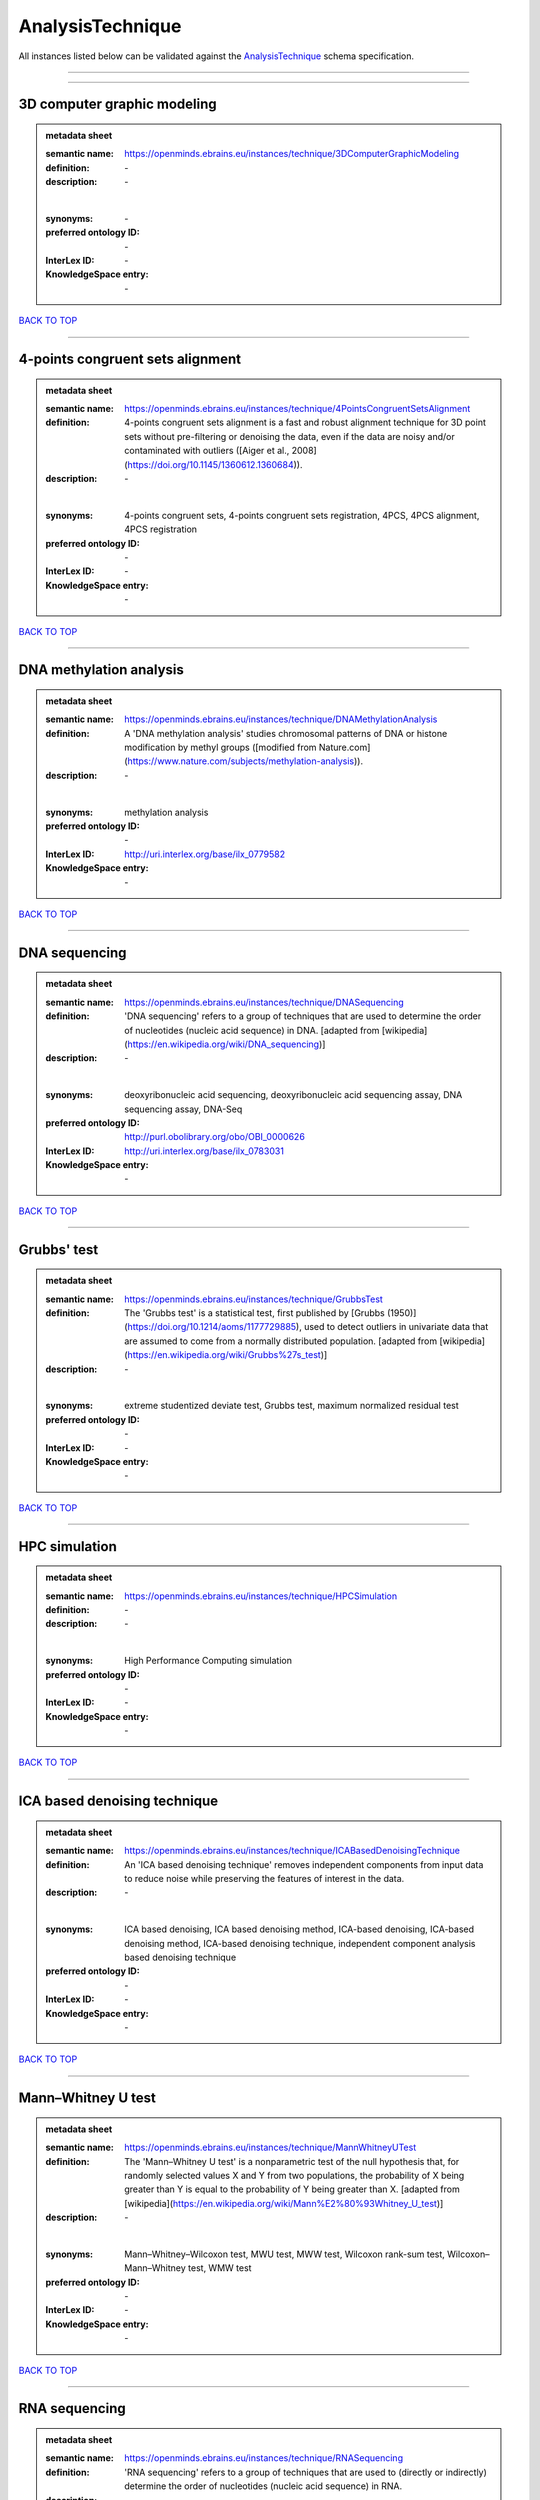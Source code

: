 #################
AnalysisTechnique
#################

All instances listed below can be validated against the `AnalysisTechnique <https://openminds-documentation.readthedocs.io/en/latest/specifications/controlledTerms/analysisTechnique.html>`_ schema specification.

------------

------------

3D computer graphic modeling
----------------------------

.. admonition:: metadata sheet

   :semantic name: https://openminds.ebrains.eu/instances/technique/3DComputerGraphicModeling
   :definition: \-
   :description: \-
   |
   :synonyms: \-
   :preferred ontology ID: \-
   :InterLex ID: \-
   :KnowledgeSpace entry: \-

`BACK TO TOP <analysisTechnique_>`_

------------

4-points congruent sets alignment
---------------------------------

.. admonition:: metadata sheet

   :semantic name: https://openminds.ebrains.eu/instances/technique/4PointsCongruentSetsAlignment
   :definition: 4-points congruent sets alignment is a fast and robust alignment technique for 3D point sets without pre-filtering or denoising the data, even if the data are noisy and/or contaminated with outliers ([Aiger et al., 2008](https://doi.org/10.1145/1360612.1360684)).
   :description: \-
   |
   :synonyms: 4-points congruent sets, 4-points congruent sets registration, 4PCS, 4PCS alignment, 4PCS registration
   :preferred ontology ID: \-
   :InterLex ID: \-
   :KnowledgeSpace entry: \-

`BACK TO TOP <analysisTechnique_>`_

------------

DNA methylation analysis
------------------------

.. admonition:: metadata sheet

   :semantic name: https://openminds.ebrains.eu/instances/technique/DNAMethylationAnalysis
   :definition: A 'DNA methylation analysis' studies chromosomal patterns of DNA or histone modification by methyl groups ([modified from Nature.com](https://www.nature.com/subjects/methylation-analysis)).
   :description: \-
   |
   :synonyms: methylation analysis
   :preferred ontology ID: \-
   :InterLex ID: http://uri.interlex.org/base/ilx_0779582
   :KnowledgeSpace entry: \-

`BACK TO TOP <analysisTechnique_>`_

------------

DNA sequencing
--------------

.. admonition:: metadata sheet

   :semantic name: https://openminds.ebrains.eu/instances/technique/DNASequencing
   :definition: 'DNA sequencing' refers to a group of techniques that are used to determine the order of nucleotides (nucleic acid sequence) in DNA. [adapted from [wikipedia](https://en.wikipedia.org/wiki/DNA_sequencing)]
   :description: \-
   |
   :synonyms: deoxyribonucleic acid sequencing, deoxyribonucleic acid sequencing assay, DNA sequencing assay, DNA-Seq
   :preferred ontology ID: http://purl.obolibrary.org/obo/OBI_0000626
   :InterLex ID: http://uri.interlex.org/base/ilx_0783031
   :KnowledgeSpace entry: \-

`BACK TO TOP <analysisTechnique_>`_

------------

Grubbs' test
------------

.. admonition:: metadata sheet

   :semantic name: https://openminds.ebrains.eu/instances/technique/GrubbsTest
   :definition: The 'Grubbs test' is a statistical test, first published by [Grubbs (1950)](https://doi.org/10.1214/aoms/1177729885), used to detect outliers in univariate data that are assumed to come from a normally distributed population. [adapted from [wikipedia](https://en.wikipedia.org/wiki/Grubbs%27s_test)]
   :description: \-
   |
   :synonyms: extreme studentized deviate test, Grubbs test, maximum normalized residual test
   :preferred ontology ID: \-
   :InterLex ID: \-
   :KnowledgeSpace entry: \-

`BACK TO TOP <analysisTechnique_>`_

------------

HPC simulation
--------------

.. admonition:: metadata sheet

   :semantic name: https://openminds.ebrains.eu/instances/technique/HPCSimulation
   :definition: \-
   :description: \-
   |
   :synonyms: High Performance Computing simulation
   :preferred ontology ID: \-
   :InterLex ID: \-
   :KnowledgeSpace entry: \-

`BACK TO TOP <analysisTechnique_>`_

------------

ICA based denoising technique
-----------------------------

.. admonition:: metadata sheet

   :semantic name: https://openminds.ebrains.eu/instances/technique/ICABasedDenoisingTechnique
   :definition: An 'ICA based denoising technique' removes independent components from input data to reduce noise while preserving the features of interest in the data.
   :description: \-
   |
   :synonyms: ICA based denoising, ICA based denoising method, ICA-based denoising, ICA-based denoising method, ICA-based denoising technique, independent component analysis based denoising technique
   :preferred ontology ID: \-
   :InterLex ID: \-
   :KnowledgeSpace entry: \-

`BACK TO TOP <analysisTechnique_>`_

------------

Mann–Whitney U test
-------------------

.. admonition:: metadata sheet

   :semantic name: https://openminds.ebrains.eu/instances/technique/MannWhitneyUTest
   :definition: The 'Mann–Whitney U test' is a nonparametric test of the null hypothesis that, for randomly selected values X and Y from two populations, the probability of X being greater than Y is equal to the probability of Y being greater than X. [adapted from [wikipedia](https://en.wikipedia.org/wiki/Mann%E2%80%93Whitney_U_test)]
   :description: \-
   |
   :synonyms: Mann–Whitney–Wilcoxon test, MWU test, MWW test, Wilcoxon rank-sum test, Wilcoxon–Mann–Whitney test, WMW test
   :preferred ontology ID: \-
   :InterLex ID: \-
   :KnowledgeSpace entry: \-

`BACK TO TOP <analysisTechnique_>`_

------------

RNA sequencing
--------------

.. admonition:: metadata sheet

   :semantic name: https://openminds.ebrains.eu/instances/technique/RNASequencing
   :definition: 'RNA sequencing' refers to a group of techniques that are used to (directly or indirectly) determine the order of nucleotides (nucleic acid sequence) in RNA.
   :description: \-
   |
   :synonyms: ribonucleic acid sequencing, ribonucleic acid sequencing assay, RNA sequencing assay, RNA-Seq
   :preferred ontology ID: http://purl.obolibrary.org/obo/OBI_0001177
   :InterLex ID: http://uri.interlex.org/ilx_0782092
   :KnowledgeSpace entry: \-

`BACK TO TOP <analysisTechnique_>`_

------------

Shapiro-Wilk test
-----------------

.. admonition:: metadata sheet

   :semantic name: https://openminds.ebrains.eu/instances/technique/ShapiroWilkTest
   :definition: The 'Shapiro–Wilk test' is a statistical test of normality of a complete sample, first described by [Shapiro and Wilk (1965)](https://doi.org/10.1093/biomet/52.3-4.591). [adapted from [wikipedia](https://en.wikipedia.org/wiki/Shapiro%E2%80%93Wilk_test)]
   :description: \-
   |
   :synonyms: Shapiro-Wilk normality test
   :preferred ontology ID: \-
   :InterLex ID: \-
   :KnowledgeSpace entry: \-

`BACK TO TOP <analysisTechnique_>`_

------------

Spearman's rank-order correlation
---------------------------------

.. admonition:: metadata sheet

   :semantic name: https://openminds.ebrains.eu/instances/technique/SpearmansRankOrderCorrelation
   :definition: The 'Spearman's rank-order correlation' is the nonparametric version of the Pearson product-moment correlation measuring the strength and direction of association between a set of two ranked variables. [adapted from [Laerd.com](https://statistics.laerd.com/statistical-guides/spearmans-rank-order-correlation-statistical-guide.php)]
   :description: \-
   |
   :synonyms: Spearman’s correlation, Spearman’s correlation test, Spearman’s rank correlation
   :preferred ontology ID: \-
   :InterLex ID: \-
   :KnowledgeSpace entry: \-

`BACK TO TOP <analysisTechnique_>`_

------------

Ward clustering
---------------

.. admonition:: metadata sheet

   :semantic name: https://openminds.ebrains.eu/instances/technique/WardClustering
   :definition: 'Ward clustering' is a general agglomerative hierarchical clustering procedure, where the criterion for choosing the pair of clusters to merge at each step is based on the optimal value of an objective function (typically aiming to minimize the total within-cluster variance). [adapted from [Wikipedia](https://en.wikipedia.org/wiki/Ward%27s_method)]
   :description: \-
   |
   :synonyms: \-
   :preferred ontology ID: \-
   :InterLex ID: \-
   :KnowledgeSpace entry: \-

`BACK TO TOP <analysisTechnique_>`_

------------

activation likelihood estimation
--------------------------------

.. admonition:: metadata sheet

   :semantic name: https://openminds.ebrains.eu/instances/technique/activationLikelihoodEstimation
   :definition: An 'activation likelihood estimation' is a coordinate-based meta-analysis of neuroimaging data that determines the above-chance convergence of activation probabilities between experiments (i.e., not between foci). [adapted from [Eickhoff et al., 2011](https://dx.doi.org/10.1016%2Fj.neuroimage.2011.09.017)]
   :description: \-
   |
   :synonyms: activation likelihood estimation analysis, activation likelihood estimation meta-analysis, ALE, ALE analysis, ALE meta-analysis
   :preferred ontology ID: \-
   :InterLex ID: \-
   :KnowledgeSpace entry: \-

`BACK TO TOP <analysisTechnique_>`_

------------

affine image registration
-------------------------

.. admonition:: metadata sheet

   :semantic name: https://openminds.ebrains.eu/instances/technique/affineImageRegistration
   :definition: A 'affine image registration' is a process of bringing a set of images into the same coordinate system using affine transformation.
   :description: \-
   |
   :synonyms: \-
   :preferred ontology ID: \-
   :InterLex ID: \-
   :KnowledgeSpace entry: \-

`BACK TO TOP <analysisTechnique_>`_

------------

affine transformation
---------------------

.. admonition:: metadata sheet

   :semantic name: https://openminds.ebrains.eu/instances/technique/affineTransformation
   :definition: An 'affine transformation' is a specific linear transformation using combinations of rotations, translations, reflections, scaling and shearing to map coordinates between two coordinate spaces.
   :description: \-
   |
   :synonyms: \-
   :preferred ontology ID: \-
   :InterLex ID: \-
   :KnowledgeSpace entry: \-

`BACK TO TOP <analysisTechnique_>`_

------------

anatomical delineation technique
--------------------------------

.. admonition:: metadata sheet

   :semantic name: https://openminds.ebrains.eu/instances/technique/anatomicalDelineationTechnique
   :definition: \-
   :description: \-
   |
   :synonyms: \-
   :preferred ontology ID: \-
   :InterLex ID: \-
   :KnowledgeSpace entry: \-

`BACK TO TOP <analysisTechnique_>`_

------------

average linkage clustering
--------------------------

.. admonition:: metadata sheet

   :semantic name: https://openminds.ebrains.eu/instances/technique/averageLinkageClustering
   :definition: \-
   :description: \-
   |
   :synonyms: \-
   :preferred ontology ID: \-
   :InterLex ID: \-
   :KnowledgeSpace entry: \-

`BACK TO TOP <analysisTechnique_>`_

------------

bias field correction
---------------------

.. admonition:: metadata sheet

   :semantic name: https://openminds.ebrains.eu/instances/technique/biasFieldCorrection
   :definition: A 'bias field correction' is a mathematical technique to remove a corrupting, low frequency signal from magnetic resonance images. This bias field signal is typically caused by inhomogeneities in the magnetic ﬁelds of the magnetic resonance imaging machine.
   :description: \-
   |
   :synonyms: BFC
   :preferred ontology ID: \-
   :InterLex ID: \-
   :KnowledgeSpace entry: \-

`BACK TO TOP <analysisTechnique_>`_

------------

bootstrapping
-------------

.. admonition:: metadata sheet

   :semantic name: https://openminds.ebrains.eu/instances/technique/bootstrapping
   :definition: \-
   :description: \-
   |
   :synonyms: \-
   :preferred ontology ID: \-
   :InterLex ID: \-
   :KnowledgeSpace entry: \-

`BACK TO TOP <analysisTechnique_>`_

------------

boundary-based registration
---------------------------

.. admonition:: metadata sheet

   :semantic name: https://openminds.ebrains.eu/instances/technique/boundaryBasedRegistration
   :definition: The term 'boundary-based registration' refers to feature based image registration methods which utilize a boundary which can be identified in the source and target image.
   :description: \-
   |
   :synonyms: BBR
   :preferred ontology ID: \-
   :InterLex ID: \-
   :KnowledgeSpace entry: \-

`BACK TO TOP <analysisTechnique_>`_

------------

cluster analysis
----------------

.. admonition:: metadata sheet

   :semantic name: https://openminds.ebrains.eu/instances/technique/clusterAnalysis
   :definition: \-
   :description: \-
   |
   :synonyms: \-
   :preferred ontology ID: \-
   :InterLex ID: \-
   :KnowledgeSpace entry: \-

`BACK TO TOP <analysisTechnique_>`_

------------

combined volume–surface registration
------------------------------------

.. admonition:: metadata sheet

   :semantic name: https://openminds.ebrains.eu/instances/technique/combinedVolumeSurfaceRegistration
   :definition: The term 'combined volume-surface registration' refers to an image registration framework which utilizes information from the brain surface and the brain volume to perform the registration (cf. [Postelnicu et al. (2009)](https://doi.org/10.1109/TMI.2008.2004426)).
   :description: \-
   |
   :synonyms: CVS registration
   :preferred ontology ID: \-
   :InterLex ID: \-
   :KnowledgeSpace entry: \-

`BACK TO TOP <analysisTechnique_>`_

------------

communication profiling
-----------------------

.. admonition:: metadata sheet

   :semantic name: https://openminds.ebrains.eu/instances/technique/communicationProfiling
   :definition: \-
   :description: \-
   |
   :synonyms: \-
   :preferred ontology ID: \-
   :InterLex ID: \-
   :KnowledgeSpace entry: \-

`BACK TO TOP <analysisTechnique_>`_

------------

conjunction analysis
--------------------

.. admonition:: metadata sheet

   :semantic name: https://openminds.ebrains.eu/instances/technique/conjunctionAnalysis
   :definition: \-
   :description: \-
   |
   :synonyms: \-
   :preferred ontology ID: \-
   :InterLex ID: \-
   :KnowledgeSpace entry: \-

`BACK TO TOP <analysisTechnique_>`_

------------

connected-component analysis
----------------------------

.. admonition:: metadata sheet

   :semantic name: https://openminds.ebrains.eu/instances/technique/connected-componentAnalysis
   :definition: 'connected-component analysis' is an algorithmic application of graph theory, where subsets of connected components are uniquely labeled based on a given heuristic. [adapted from: [wikipedia](https://en.wikipedia.org/wiki/Connected-component_labeling)]
   :description: \-
   |
   :synonyms: CCA, CCL, connected-component labeling
   :preferred ontology ID: \-
   :InterLex ID: \-
   :KnowledgeSpace entry: \-

`BACK TO TOP <analysisTechnique_>`_

------------

connectivity based parcellation technique
-----------------------------------------

.. admonition:: metadata sheet

   :semantic name: https://openminds.ebrains.eu/instances/technique/connectivityBasedParcellationTechnique
   :definition: \-
   :description: \-
   |
   :synonyms: \-
   :preferred ontology ID: \-
   :InterLex ID: \-
   :KnowledgeSpace entry: \-

`BACK TO TOP <analysisTechnique_>`_

------------

convolution
-----------

.. admonition:: metadata sheet

   :semantic name: https://openminds.ebrains.eu/instances/technique/convolution
   :definition: In functional analysis, 'convolution' is a mathematical operation on two functions (f and g) producing a third function (f * g) that expresses how the shape of one is modified by the other. [adapted from [wikipedia](https://en.wikipedia.org/wiki/Convolution)]
   :description: \-
   |
   :synonyms: convolution technique
   :preferred ontology ID: \-
   :InterLex ID: \-
   :KnowledgeSpace entry: \-

`BACK TO TOP <analysisTechnique_>`_

------------

correlation analysis
--------------------

.. admonition:: metadata sheet

   :semantic name: https://openminds.ebrains.eu/instances/technique/correlationAnalysis
   :definition: \-
   :description: \-
   |
   :synonyms: \-
   :preferred ontology ID: \-
   :InterLex ID: \-
   :KnowledgeSpace entry: \-

`BACK TO TOP <analysisTechnique_>`_

------------

covariance analysis
-------------------

.. admonition:: metadata sheet

   :semantic name: https://openminds.ebrains.eu/instances/technique/covarianceAnalysis
   :definition: \-
   :description: \-
   |
   :synonyms: \-
   :preferred ontology ID: \-
   :InterLex ID: \-
   :KnowledgeSpace entry: \-

`BACK TO TOP <analysisTechnique_>`_

------------

current source density analysis
-------------------------------

.. admonition:: metadata sheet

   :semantic name: https://openminds.ebrains.eu/instances/technique/currentSourceDensityAnalysis
   :definition: \-
   :description: \-
   |
   :synonyms: \-
   :preferred ontology ID: \-
   :InterLex ID: \-
   :KnowledgeSpace entry: \-

`BACK TO TOP <analysisTechnique_>`_

------------

cytoarchitectonic mapping
-------------------------

.. admonition:: metadata sheet

   :semantic name: https://openminds.ebrains.eu/instances/technique/cytoarchitectonicMapping
   :definition: 'Cytoarchitectonic mapping' is a delineation technique that defines regional borders based on histological analysis of the cellular composition of the studied tissue.
   :description: \-
   |
   :synonyms: \-
   :preferred ontology ID: \-
   :InterLex ID: \-
   :KnowledgeSpace entry: \-

`BACK TO TOP <analysisTechnique_>`_

------------

deep learning
-------------

.. admonition:: metadata sheet

   :semantic name: https://openminds.ebrains.eu/instances/technique/deepLearning
   :definition: \-
   :description: \-
   |
   :synonyms: \-
   :preferred ontology ID: \-
   :InterLex ID: \-
   :KnowledgeSpace entry: \-

`BACK TO TOP <analysisTechnique_>`_

------------

density measurement
-------------------

.. admonition:: metadata sheet

   :semantic name: https://openminds.ebrains.eu/instances/technique/densityMeasurement
   :definition: \-
   :description: \-
   |
   :synonyms: \-
   :preferred ontology ID: \-
   :InterLex ID: \-
   :KnowledgeSpace entry: \-

`BACK TO TOP <analysisTechnique_>`_

------------

dictionary learning
-------------------

.. admonition:: metadata sheet

   :semantic name: https://openminds.ebrains.eu/instances/technique/dictionaryLearning
   :definition: 'Dictionary learning' is a branch of signal processing and machine learning that aims at finding a frame (called dictionary) in which some training data admits a sparse representation.
   :description: \-
   |
   :synonyms: sparse dictionary learning
   :preferred ontology ID: \-
   :InterLex ID: \-
   :KnowledgeSpace entry: \-

`BACK TO TOP <analysisTechnique_>`_

------------

diffeomorphic registration
--------------------------

.. admonition:: metadata sheet

   :semantic name: https://openminds.ebrains.eu/instances/technique/diffeomorphicRegistration
   :definition: 'Diffeomorphic registration' refers to a suite of algorithms that register or build correspondences between dense coordinate systems in medical imaging by ensuring the solutions are diffeomorphic.
   :description: \-
   |
   :synonyms: diffeomorphic mapping, large deformation diffeomorphic metric mapping
   :preferred ontology ID: \-
   :InterLex ID: \-
   :KnowledgeSpace entry: \-

`BACK TO TOP <analysisTechnique_>`_

------------

enzyme-linked immunosorbent assay
---------------------------------

.. admonition:: metadata sheet

   :semantic name: https://openminds.ebrains.eu/instances/technique/enzymeLinkedImmunosorbentAssay
   :definition: The 'enzyme-linked immunosorbent assay' is a commonly used analytical biochemistry assay for the quantitative determination of antibodies, first described by [Engvall and Perlmann (1972)](https://www.jimmunol.org/content/109/1/129.abstract). [adapted from [wikipedia](https://en.wikipedia.org/wiki/ELISA)]
   :description: This immunoassay utilizes an antibody labeled with an enzyme marker such as horseradish peroxidase. While either the enzyme or the antibody is bound to an immunosorbent substrate, they both retain their biologic activity; the change in enzyme activity as a result of the enzyme-antibody-antigen reaction is proportional to the concentration of the antigen and can be measured spectrophotometrically or with the naked eye. Many variations of the method have been developed.
   |
   :synonyms: ELISA
   :preferred ontology ID: http://id.nlm.nih.gov/mesh/2018/M0007526
   :InterLex ID: http://uri.interlex.org/base/ilx_0484188
   :KnowledgeSpace entry: \-

`BACK TO TOP <analysisTechnique_>`_

------------

eye movement tracking
---------------------

.. admonition:: metadata sheet

   :semantic name: https://openminds.ebrains.eu/instances/technique/eyeMovementTracking
   :definition: 'Eye movement tracking' refers to a group of techniques used to measure the eye movement and/or position of a living specimen over a given period of time.
   :description: \-
   |
   :synonyms: eye motion tracking, eye tracking
   :preferred ontology ID: http://id.nlm.nih.gov/mesh/2018/M0493574
   :InterLex ID: http://uri.interlex.org/ilx_0417680
   :KnowledgeSpace entry: \-

`BACK TO TOP <analysisTechnique_>`_

------------

gene expression measurement
---------------------------

.. admonition:: metadata sheet

   :semantic name: https://openminds.ebrains.eu/instances/technique/geneExpressionMeasurement
   :definition: \-
   :description: \-
   |
   :synonyms: \-
   :preferred ontology ID: \-
   :InterLex ID: \-
   :KnowledgeSpace entry: \-

`BACK TO TOP <analysisTechnique_>`_

------------

general linear modeling
-----------------------

.. admonition:: metadata sheet

   :semantic name: https://openminds.ebrains.eu/instances/technique/generalLinearModeling
   :definition: \-
   :description: \-
   |
   :synonyms: \-
   :preferred ontology ID: \-
   :InterLex ID: \-
   :KnowledgeSpace entry: \-

`BACK TO TOP <analysisTechnique_>`_

------------

genetic correlation analysis
----------------------------

.. admonition:: metadata sheet

   :semantic name: https://openminds.ebrains.eu/instances/technique/geneticCorrelationAnalysis
   :definition: \-
   :description: \-
   |
   :synonyms: \-
   :preferred ontology ID: \-
   :InterLex ID: \-
   :KnowledgeSpace entry: \-

`BACK TO TOP <analysisTechnique_>`_

------------

genetic risk score
------------------

.. admonition:: metadata sheet

   :semantic name: https://openminds.ebrains.eu/instances/technique/geneticRiskScore
   :definition: A genetic risk score is an estimate of the cumulative contribution of genetic factors to a specific outcome of interest in an individual (Igo et al, 2019).
   :description: [described in: Igo, R. P., Jr, Kinzy, T. G., & Cooke Bailey, J. N. (2019). Genetic Risk Scores. Current protocols in human genetics, 104(1), e95. https://doi.org/10.1002/cphg.95]
   |
   :synonyms: GRS
   :preferred ontology ID: \-
   :InterLex ID: \-
   :KnowledgeSpace entry: \-

`BACK TO TOP <analysisTechnique_>`_

------------

genome-wide association study
-----------------------------

.. admonition:: metadata sheet

   :semantic name: https://openminds.ebrains.eu/instances/technique/genomeWideAssociationStudy
   :definition: A 'genome-wide association study' is an analysis technique comparing the allele frequencies of all available (or a whole genome representative set of) polymorphic markers in unrelated individuals with a specific symptom or disease condition, and those of healthy controls to identify markers associated with a specific disease or condition.
   :description: \-
   |
   :synonyms: genetic association study, genome association studies, GWAS, GWAS analysis, GWA study, whole genome association study, WGA study, WGAS
   :preferred ontology ID: http://edamontology.org/topic_3517
   :InterLex ID: http://uri.interlex.org/base/ilx_0104603
   :KnowledgeSpace entry: https://knowledge-space.org/wiki/NLXINV:1005075#genome-association-studies

`BACK TO TOP <analysisTechnique_>`_

------------

global signal regression
------------------------

.. admonition:: metadata sheet

   :semantic name: https://openminds.ebrains.eu/instances/technique/globalSignalRegression
   :definition: A 'global signal regression' is a denoising technique where the global signal is removed from the time series of each voxel through linear regression. [adapted from: [Murphy & Fox, 2017](https://dx.doi.org/10.1016%2Fj.neuroimage.2016.11.052)]
   :description: \-
   |
   :synonyms: GSR
   :preferred ontology ID: \-
   :InterLex ID: \-
   :KnowledgeSpace entry: \-

`BACK TO TOP <analysisTechnique_>`_

------------

hierarchical agglomerative clustering
-------------------------------------

.. admonition:: metadata sheet

   :semantic name: https://openminds.ebrains.eu/instances/technique/hierarchicalAgglomerativeClustering
   :definition: \-
   :description: \-
   |
   :synonyms: \-
   :preferred ontology ID: \-
   :InterLex ID: \-
   :KnowledgeSpace entry: \-

`BACK TO TOP <analysisTechnique_>`_

------------

hierarchical clustering
-----------------------

.. admonition:: metadata sheet

   :semantic name: https://openminds.ebrains.eu/instances/technique/hierarchicalClustering
   :definition: \-
   :description: \-
   |
   :synonyms: \-
   :preferred ontology ID: \-
   :InterLex ID: \-
   :KnowledgeSpace entry: \-

`BACK TO TOP <analysisTechnique_>`_

------------

hierarchical divisive clustering
--------------------------------

.. admonition:: metadata sheet

   :semantic name: https://openminds.ebrains.eu/instances/technique/hierarchicalDivisiveClustering
   :definition: \-
   :description: \-
   |
   :synonyms: \-
   :preferred ontology ID: \-
   :InterLex ID: \-
   :KnowledgeSpace entry: \-

`BACK TO TOP <analysisTechnique_>`_

------------

image distortion correction
---------------------------

.. admonition:: metadata sheet

   :semantic name: https://openminds.ebrains.eu/instances/technique/imageDistortionCorrection
   :definition: 'Image distortion correction' is the general term for any image processing technique correcting optical or perspective aberrations of an image.
   :description: \-
   |
   :synonyms: \-
   :preferred ontology ID: \-
   :InterLex ID: \-
   :KnowledgeSpace entry: \-

`BACK TO TOP <analysisTechnique_>`_

------------

image registration
------------------

.. admonition:: metadata sheet

   :semantic name: https://openminds.ebrains.eu/instances/technique/imageRegistration
   :definition: An 'image registration' is a process of bringing a set of images into the same coordinate system.
   :description: \-
   |
   :synonyms: spatial registration
   :preferred ontology ID: \-
   :InterLex ID: \-
   :KnowledgeSpace entry: \-

`BACK TO TOP <analysisTechnique_>`_

------------

independent component analysis
------------------------------

.. admonition:: metadata sheet

   :semantic name: https://openminds.ebrains.eu/instances/technique/independentComponentAnalysis
   :definition: \-
   :description: \-
   |
   :synonyms: \-
   :preferred ontology ID: \-
   :InterLex ID: \-
   :KnowledgeSpace entry: \-

`BACK TO TOP <analysisTechnique_>`_

------------

inter-subject analysis
----------------------

.. admonition:: metadata sheet

   :semantic name: https://openminds.ebrains.eu/instances/technique/interSubjectAnalysis
   :definition: \-
   :description: \-
   |
   :synonyms: \-
   :preferred ontology ID: \-
   :InterLex ID: \-
   :KnowledgeSpace entry: \-

`BACK TO TOP <analysisTechnique_>`_

------------

interpolation
-------------

.. admonition:: metadata sheet

   :semantic name: https://openminds.ebrains.eu/instances/technique/interpolation
   :definition: An 'interpolation' is an analysis technique that delivers estimates for new data points based on a range of a discrete set of known data points.
   :description: \-
   |
   :synonyms: \-
   :preferred ontology ID: \-
   :InterLex ID: \-
   :KnowledgeSpace entry: \-

`BACK TO TOP <analysisTechnique_>`_

------------

intra-subject analysis
----------------------

.. admonition:: metadata sheet

   :semantic name: https://openminds.ebrains.eu/instances/technique/intraSubjectAnalysis
   :definition: \-
   :description: \-
   |
   :synonyms: \-
   :preferred ontology ID: \-
   :InterLex ID: \-
   :KnowledgeSpace entry: \-

`BACK TO TOP <analysisTechnique_>`_

------------

k-means clustering
------------------

.. admonition:: metadata sheet

   :semantic name: https://openminds.ebrains.eu/instances/technique/k-meansClustering
   :definition: 'k-means clustering' is a centroid-based cluster analysis technique that aims to partition n observations into a pre-defined number of k clusters by assigning each observation to the cluster with the nearest mean (centroid).
   :description: \-
   |
   :synonyms: k-means, k-means cluster analysis
   :preferred ontology ID: \-
   :InterLex ID: \-
   :KnowledgeSpace entry: \-

`BACK TO TOP <analysisTechnique_>`_

------------

linear image registration
-------------------------

.. admonition:: metadata sheet

   :semantic name: https://openminds.ebrains.eu/instances/technique/linearImageRegistration
   :definition: A 'linear image registration' is a process of bringing a set of images into the same coordinate system using linear transformation.
   :description: \-
   |
   :synonyms: \-
   :preferred ontology ID: \-
   :InterLex ID: \-
   :KnowledgeSpace entry: \-

`BACK TO TOP <analysisTechnique_>`_

------------

linear regression
-----------------

.. admonition:: metadata sheet

   :semantic name: https://openminds.ebrains.eu/instances/technique/linearRegression
   :definition: A 'linear regression' is an analysis approach for modelling the linear relationship between a scalar response and one or more explanatory variables.
   :description: \-
   |
   :synonyms: \-
   :preferred ontology ID: \-
   :InterLex ID: \-
   :KnowledgeSpace entry: \-

`BACK TO TOP <analysisTechnique_>`_

------------

linear transformation
---------------------

.. admonition:: metadata sheet

   :semantic name: https://openminds.ebrains.eu/instances/technique/linearTransformation
   :definition: A 'linear transformation' is a linear mathematical function to map coordinates between two different coordinate systems while perserving straight lines.
   :description: \-
   |
   :synonyms: \-
   :preferred ontology ID: \-
   :InterLex ID: \-
   :KnowledgeSpace entry: \-

`BACK TO TOP <analysisTechnique_>`_

------------

literature mining
-----------------

.. admonition:: metadata sheet

   :semantic name: https://openminds.ebrains.eu/instances/technique/literatureMining
   :definition: \-
   :description: \-
   |
   :synonyms: \-
   :preferred ontology ID: \-
   :InterLex ID: \-
   :KnowledgeSpace entry: \-

`BACK TO TOP <analysisTechnique_>`_

------------

manifold learning
-----------------

.. admonition:: metadata sheet

   :semantic name: https://openminds.ebrains.eu/instances/technique/manifoldLearning
   :definition: 'manifold learning' refers to a group of machine learning algorithms for non-linear dimensionality reduction of high-dimensionalty data.
   :description: \-
   |
   :synonyms: \-
   :preferred ontology ID: \-
   :InterLex ID: \-
   :KnowledgeSpace entry: \-

`BACK TO TOP <analysisTechnique_>`_

------------

mass univariate analysis
------------------------

.. admonition:: metadata sheet

   :semantic name: https://openminds.ebrains.eu/instances/technique/massUnivariateAnalysis
   :definition: A 'mass univariate analysis' is the statistical analysis of a massive number of simultaneously measured dependent variables via the performance of univariate hypothesis tests.
   :description: \-
   |
   :synonyms: \-
   :preferred ontology ID: \-
   :InterLex ID: \-
   :KnowledgeSpace entry: \-

`BACK TO TOP <analysisTechnique_>`_

------------

maximum likelihood estimation technique
---------------------------------------

.. admonition:: metadata sheet

   :semantic name: https://openminds.ebrains.eu/instances/technique/maximumLikelihoodEstimation
   :definition: 'Maximum likelihood estimation' is a statistical analysis technique that estimates the parameters of an assumed probability distribution for some observed data by maximizing a likelihood function so that, under the assumed statistical model, the observed data is most probable. [adapted from [wikipedia](https://en.wikipedia.org/wiki/Maximum_likelihood_estimation)]
   :description: \-
   |
   :synonyms: MLE, maximum likelihood estimation technique
   :preferred ontology ID: \-
   :InterLex ID: \-
   :KnowledgeSpace entry: \-

`BACK TO TOP <analysisTechnique_>`_

------------

maximum probability projection
------------------------------

.. admonition:: metadata sheet

   :semantic name: https://openminds.ebrains.eu/instances/technique/maximumProbabilityProjection
   :definition: \-
   :description: \-
   |
   :synonyms: \-
   :preferred ontology ID: \-
   :InterLex ID: \-
   :KnowledgeSpace entry: \-

`BACK TO TOP <analysisTechnique_>`_

------------

meta-analysis
-------------

.. admonition:: metadata sheet

   :semantic name: https://openminds.ebrains.eu/instances/technique/metaAnalysis
   :definition: \-
   :description: \-
   |
   :synonyms: \-
   :preferred ontology ID: \-
   :InterLex ID: \-
   :KnowledgeSpace entry: \-

`BACK TO TOP <analysisTechnique_>`_

------------

meta-analytic connectivity modeling
-----------------------------------

.. admonition:: metadata sheet

   :semantic name: https://openminds.ebrains.eu/instances/technique/metaAnalyticConnectivityModeling
   :definition: \-
   :description: \-
   |
   :synonyms: \-
   :preferred ontology ID: \-
   :InterLex ID: \-
   :KnowledgeSpace entry: \-

`BACK TO TOP <analysisTechnique_>`_

------------

metadata parsing
----------------

.. admonition:: metadata sheet

   :semantic name: https://openminds.ebrains.eu/instances/technique/metadataParsing
   :definition: \-
   :description: \-
   |
   :synonyms: \-
   :preferred ontology ID: \-
   :InterLex ID: \-
   :KnowledgeSpace entry: \-

`BACK TO TOP <analysisTechnique_>`_

------------

model-based stimulation artifact correction
-------------------------------------------

.. admonition:: metadata sheet

   :semantic name: https://openminds.ebrains.eu/instances/technique/modelBasedStimulationArtifactCorrection
   :definition: The 'model-based stimulation artifact correction' is a model-based analysis technique for removing stimulation artifacts from intracranial electroencephalography signals to uncover the cortico-cortical evoked potentials caused by the stimulation (cf. [Trebaul et al. (2016)](https://doi.org/10.1016/j.jneumeth.2016.03.002)).
   :description: \-
   |
   :synonyms: model-based artifact correction
   :preferred ontology ID: \-
   :InterLex ID: \-
   :KnowledgeSpace entry: \-

`BACK TO TOP <analysisTechnique_>`_

------------

morphometric analysis
---------------------

.. admonition:: metadata sheet

   :semantic name: https://openminds.ebrains.eu/instances/technique/morphometricAnalysis
   :definition: \-
   :description: \-
   |
   :synonyms: \-
   :preferred ontology ID: \-
   :InterLex ID: \-
   :KnowledgeSpace entry: \-

`BACK TO TOP <analysisTechnique_>`_

------------

morphometry
-----------

.. admonition:: metadata sheet

   :semantic name: https://openminds.ebrains.eu/instances/technique/morphometry
   :definition: \-
   :description: \-
   |
   :synonyms: \-
   :preferred ontology ID: \-
   :InterLex ID: \-
   :KnowledgeSpace entry: \-

`BACK TO TOP <analysisTechnique_>`_

------------

motion correction
-----------------

.. admonition:: metadata sheet

   :semantic name: https://openminds.ebrains.eu/instances/technique/motionCorrection
   :definition: 'Motion correction' is the general term for any preprocessing analysis technique used to correct for motion artifacts in imaging time-series.
   :description: \-
   |
   :synonyms: \-
   :preferred ontology ID: \-
   :InterLex ID: \-
   :KnowledgeSpace entry: \-

`BACK TO TOP <analysisTechnique_>`_

------------

movement tracking
-----------------

.. admonition:: metadata sheet

   :semantic name: https://openminds.ebrains.eu/instances/technique/movementTracking
   :definition: 'Movement tracking' refers to a group of techniques used to measure the movement and/or position of an object, specimen, or anatomical parts of a specimen over a given period of time.
   :description: \-
   |
   :synonyms: motion tracking
   :preferred ontology ID: \-
   :InterLex ID: \-
   :KnowledgeSpace entry: \-

`BACK TO TOP <analysisTechnique_>`_

------------

multi-compartment modeling
--------------------------

.. admonition:: metadata sheet

   :semantic name: https://openminds.ebrains.eu/instances/technique/multi-compartmentModeling
   :definition: \-
   :description: \-
   |
   :synonyms: \-
   :preferred ontology ID: \-
   :InterLex ID: \-
   :KnowledgeSpace entry: \-

`BACK TO TOP <analysisTechnique_>`_

------------

multi-scale individual component clustering
-------------------------------------------

.. admonition:: metadata sheet

   :semantic name: https://openminds.ebrains.eu/instances/technique/multi-scaleIndividualComponentClustering
   :definition: 'multi-scale individual component clustering' is a multi-scale, unsupervised cluster analysis technique to group individual, independent components of a single-object/single-subject independent component analysis (ICA) from an object-pool/subject-pool (cf. [Naveau et al, 2012](https://doi.org/10.1007/s12021-012-9145-2)).
   :description: \-
   |
   :synonyms: MICCA, multi-scale individual component cluster algorithm
   :preferred ontology ID: \-
   :InterLex ID: \-
   :KnowledgeSpace entry: \-

`BACK TO TOP <analysisTechnique_>`_

------------

multi-voxel pattern analysis
----------------------------

.. admonition:: metadata sheet

   :semantic name: https://openminds.ebrains.eu/instances/technique/multiVoxelPatternAnalysis
   :definition: A 'multi-voxel pattern analysis' is considered as a supervised classification problem where a classifier attempts to capture the relationships between spatial patterns of functional magnetic resonance imaging activity and experimental conditions ([Mahmoudi et al., 2012](https://doi.org/10.1155/2012/961257), [Davatzikos et al., 2005](https://doi.org/10.1016/j.neuroimage.2005.08.009)).
   :description: \-
   |
   :synonyms: MVPA
   :preferred ontology ID: \-
   :InterLex ID: \-
   :KnowledgeSpace entry: \-

`BACK TO TOP <analysisTechnique_>`_

------------

multiple linear regression
--------------------------

.. admonition:: metadata sheet

   :semantic name: https://openminds.ebrains.eu/instances/technique/multipleLinearRegression
   :definition: A 'multiple linear regression' is a linear approach for modelling the relationship between a scalar response and multiple explanatory variables. [adapted from [wikipedia](https://en.wikipedia.org/wiki/Linear_regression)]
   :description: \-
   |
   :synonyms: MLR, multi-linear regression, multilinear regression, multiple regression
   :preferred ontology ID: \-
   :InterLex ID: \-
   :KnowledgeSpace entry: \-

`BACK TO TOP <analysisTechnique_>`_

------------

neuromorphic simulation
-----------------------

.. admonition:: metadata sheet

   :semantic name: https://openminds.ebrains.eu/instances/technique/neuromorphicSimulation
   :definition: \-
   :description: \-
   |
   :synonyms: \-
   :preferred ontology ID: \-
   :InterLex ID: \-
   :KnowledgeSpace entry: \-

`BACK TO TOP <analysisTechnique_>`_

------------

nonlinear image registration
----------------------------

.. admonition:: metadata sheet

   :semantic name: https://openminds.ebrains.eu/instances/technique/nonlinearImageRegistration
   :definition: A 'nonlinear image registration' is a process of bringing a set of images into the same coordinate system using nonlinear transformation.
   :description: \-
   |
   :synonyms: non-linear image registration
   :preferred ontology ID: \-
   :InterLex ID: \-
   :KnowledgeSpace entry: \-

`BACK TO TOP <analysisTechnique_>`_

------------

nonlinear transformation
------------------------

.. admonition:: metadata sheet

   :semantic name: https://openminds.ebrains.eu/instances/technique/nonlinearTransformation
   :definition: A 'nonlinear transformation' is a mathematical function to map coordinates between two different coordinate systems, not perserving straight lines.
   :description: \-
   |
   :synonyms: non-linear transformation
   :preferred ontology ID: \-
   :InterLex ID: \-
   :KnowledgeSpace entry: \-

`BACK TO TOP <analysisTechnique_>`_

------------

nonrigid image registration
---------------------------

.. admonition:: metadata sheet

   :semantic name: https://openminds.ebrains.eu/instances/technique/nonrigidImageRegistration
   :definition: A 'nonrigid image registration' is a process of bringing a set of images into the same coordinate system using nonrigid transformation.
   :description: \-
   |
   :synonyms: non-rigid image registration
   :preferred ontology ID: \-
   :InterLex ID: \-
   :KnowledgeSpace entry: \-

`BACK TO TOP <analysisTechnique_>`_

------------

nonrigid motion correction
--------------------------

.. admonition:: metadata sheet

   :semantic name: https://openminds.ebrains.eu/instances/technique/nonrigidMotionCorrection
   :definition: \-
   :description: \-
   |
   :synonyms: non-rigid motion correction
   :preferred ontology ID: \-
   :InterLex ID: \-
   :KnowledgeSpace entry: \-

`BACK TO TOP <analysisTechnique_>`_

------------

nonrigid transformation
-----------------------

.. admonition:: metadata sheet

   :semantic name: https://openminds.ebrains.eu/instances/technique/nonrigidTransformation
   :definition: A 'nonrigid transformation' is a specific linear transformation using combinations of rotations, translations, reflections, scaling, shearing, and perspective projections to map coordinates between two coordinate spaces.
   :description: \-
   |
   :synonyms: non-rigid transformation
   :preferred ontology ID: \-
   :InterLex ID: \-
   :KnowledgeSpace entry: \-

`BACK TO TOP <analysisTechnique_>`_

------------

nuisance regression
-------------------

.. admonition:: metadata sheet

   :semantic name: https://openminds.ebrains.eu/instances/technique/nuisanceRegression
   :definition: 'Nuisance regression' is an image processing technique which seeks to attenuate non-neural BOLD fluctuations from measurable noise sources such as scanner drift and head motion, as well as periodic physiological signals. [adapted from [Hallquist et al. 2013](https://doi.org/10.1016%2Fj.neuroimage.2013.05.116)]
   :description: \-
   |
   :synonyms: NR
   :preferred ontology ID: \-
   :InterLex ID: \-
   :KnowledgeSpace entry: \-

`BACK TO TOP <analysisTechnique_>`_

------------

pathway analysis
----------------

.. admonition:: metadata sheet

   :semantic name: https://openminds.ebrains.eu/instances/technique/pathwayAnalysis
   :definition: A 'pathway analysis' refers to a group of techniques that aim to discover what biological themes, and which biomolecules, are crucial to understand biological pathways of (typically) high-throughput biological data (adapted from [García-Campos et al., 2015](https://doi.org/10.3389/fphys.2015.00383)).
   :description: \-
   |
   :synonyms: biological pathway modelling, biological pathway prediction, functional enrichment analysis, functional pathway analysis, PA, pathway comparison, pathway modelling, pathway prediction, pathway simulation
   :preferred ontology ID: http://edamontology.org/operation_3928
   :InterLex ID: http://uri.interlex.org/base/ilx_0778897
   :KnowledgeSpace entry: \-

`BACK TO TOP <analysisTechnique_>`_

------------

performance profiling
---------------------

.. admonition:: metadata sheet

   :semantic name: https://openminds.ebrains.eu/instances/technique/performanceProfiling
   :definition: \-
   :description: \-
   |
   :synonyms: \-
   :preferred ontology ID: \-
   :InterLex ID: \-
   :KnowledgeSpace entry: \-

`BACK TO TOP <analysisTechnique_>`_

------------

perturbational complexity index measurement
-------------------------------------------

.. admonition:: metadata sheet

   :semantic name: https://openminds.ebrains.eu/instances/technique/perturbationalComplexityIndexMeasurement
   :definition: \-
   :description: \-
   |
   :synonyms: \-
   :preferred ontology ID: \-
   :InterLex ID: \-
   :KnowledgeSpace entry: \-

`BACK TO TOP <analysisTechnique_>`_

------------

phase synchronization analysis
------------------------------

.. admonition:: metadata sheet

   :semantic name: https://openminds.ebrains.eu/instances/technique/phaseSynchronizationAnalysis
   :definition: A 'phase synchronization analysis' detects and quantifies synchronization between two time series.
   :description: \-
   |
   :synonyms: PS analysis, PSA
   :preferred ontology ID: \-
   :InterLex ID: \-
   :KnowledgeSpace entry: \-

`BACK TO TOP <analysisTechnique_>`_

------------

principal component analysis
----------------------------

.. admonition:: metadata sheet

   :semantic name: https://openminds.ebrains.eu/instances/technique/principalComponentAnalysis
   :definition: A 'principal component analysis' is a statistical technique for reducing the dimensionality of a dataset by linearly transforming the data into a new coordinate system where (most of) the variation in the data can be described with fewer dimensions than the initial data. [adapted from [wikipedia](https://en.wikipedia.org/wiki/Principal_component_analysis)]
   :description: \-
   |
   :synonyms: PCA
   :preferred ontology ID: \-
   :InterLex ID: \-
   :KnowledgeSpace entry: \-

`BACK TO TOP <analysisTechnique_>`_

------------

probabilistic anatomical parcellation technique
-----------------------------------------------

.. admonition:: metadata sheet

   :semantic name: https://openminds.ebrains.eu/instances/technique/probabilisticAnatomicalParcellationTechnique
   :definition: \-
   :description: \-
   |
   :synonyms: \-
   :preferred ontology ID: \-
   :InterLex ID: \-
   :KnowledgeSpace entry: \-

`BACK TO TOP <analysisTechnique_>`_

------------

probabilistic diffusion tractography
------------------------------------

.. admonition:: metadata sheet

   :semantic name: https://openminds.ebrains.eu/instances/technique/probabilisticDiffusionTractography
   :definition: \-
   :description: \-
   |
   :synonyms: \-
   :preferred ontology ID: \-
   :InterLex ID: \-
   :KnowledgeSpace entry: \-

`BACK TO TOP <analysisTechnique_>`_

------------

pupillometry
------------

.. admonition:: metadata sheet

   :semantic name: https://openminds.ebrains.eu/instances/technique/pupillometry
   :definition: Pupillometry is the measurement of minute fluctuations in pupil diameter in response to a stimulus.
   :description: \-
   |
   :synonyms: \-
   :preferred ontology ID: \-
   :InterLex ID: \-
   :KnowledgeSpace entry: \-

`BACK TO TOP <analysisTechnique_>`_

------------

qualitative analysis
--------------------

.. admonition:: metadata sheet

   :semantic name: https://openminds.ebrains.eu/instances/technique/qualitativeAnalysis
   :definition: 'Qualitative analysis' uses subjective judgment to analyze data based on non-quantifiable information. The resulting data are typically nonnumerical.
   :description: \-
   |
   :synonyms: \-
   :preferred ontology ID: \-
   :InterLex ID: \-
   :KnowledgeSpace entry: \-

`BACK TO TOP <analysisTechnique_>`_

------------

quantification
--------------

.. admonition:: metadata sheet

   :semantic name: https://openminds.ebrains.eu/instances/technique/quantification
   :definition: \-
   :description: \-
   |
   :synonyms: \-
   :preferred ontology ID: \-
   :InterLex ID: \-
   :KnowledgeSpace entry: \-

`BACK TO TOP <analysisTechnique_>`_

------------

quantitative analysis
---------------------

.. admonition:: metadata sheet

   :semantic name: https://openminds.ebrains.eu/instances/technique/quantitativeAnalysis
   :definition: \-
   :description: \-
   |
   :synonyms: \-
   :preferred ontology ID: \-
   :InterLex ID: \-
   :KnowledgeSpace entry: \-

`BACK TO TOP <analysisTechnique_>`_

------------

reconstruction technique
------------------------

.. admonition:: metadata sheet

   :semantic name: https://openminds.ebrains.eu/instances/technique/reconstructionTechnique
   :definition: A 'reconstruction technique' is able to re-build, re-assemble, re-create, or re-imagine something by applying (often mathematical) principles to physical evidence.
   :description: \-
   |
   :synonyms: \-
   :preferred ontology ID: \-
   :InterLex ID: \-
   :KnowledgeSpace entry: \-

`BACK TO TOP <analysisTechnique_>`_

------------

reporter gene based expression measurement
------------------------------------------

.. admonition:: metadata sheet

   :semantic name: https://openminds.ebrains.eu/instances/technique/reporterGeneBasedExpressionMeasurement
   :definition: \-
   :description: \-
   |
   :synonyms: \-
   :preferred ontology ID: \-
   :InterLex ID: \-
   :KnowledgeSpace entry: \-

`BACK TO TOP <analysisTechnique_>`_

------------

reporter protein based expression measurement
---------------------------------------------

.. admonition:: metadata sheet

   :semantic name: https://openminds.ebrains.eu/instances/technique/reporterProteinBasedExpressionMeasurement
   :definition: \-
   :description: \-
   |
   :synonyms: \-
   :preferred ontology ID: \-
   :InterLex ID: \-
   :KnowledgeSpace entry: \-

`BACK TO TOP <analysisTechnique_>`_

------------

rigid image registration
------------------------

.. admonition:: metadata sheet

   :semantic name: https://openminds.ebrains.eu/instances/technique/rigidImageRegistration
   :definition: A 'rigid image registration' is a process of bringing a set of images into the same coordinate system using rigid transformation.
   :description: \-
   |
   :synonyms: \-
   :preferred ontology ID: \-
   :InterLex ID: \-
   :KnowledgeSpace entry: \-

`BACK TO TOP <analysisTechnique_>`_

------------

rigid motion correction
-----------------------

.. admonition:: metadata sheet

   :semantic name: https://openminds.ebrains.eu/instances/technique/rigidMotionCorrection
   :definition: \-
   :description: \-
   |
   :synonyms: \-
   :preferred ontology ID: \-
   :InterLex ID: \-
   :KnowledgeSpace entry: \-

`BACK TO TOP <analysisTechnique_>`_

------------

rigid transformation
--------------------

.. admonition:: metadata sheet

   :semantic name: https://openminds.ebrains.eu/instances/technique/rigidTransformation
   :definition: A 'rigid transformation' is a specific linear transformation using combinations of rotations, translations, and reflections to map coordinates between two coordinate spaces, leaving the oject congruent.
   :description: \-
   |
   :synonyms: \-
   :preferred ontology ID: \-
   :InterLex ID: \-
   :KnowledgeSpace entry: \-

`BACK TO TOP <analysisTechnique_>`_

------------

rule-based modeling
-------------------

.. admonition:: metadata sheet

   :semantic name: https://openminds.ebrains.eu/instances/technique/rule-basedModeling
   :definition: \-
   :description: \-
   |
   :synonyms: \-
   :preferred ontology ID: \-
   :InterLex ID: \-
   :KnowledgeSpace entry: \-

`BACK TO TOP <analysisTechnique_>`_

------------

seed-based correlation analysis
-------------------------------

.. admonition:: metadata sheet

   :semantic name: https://openminds.ebrains.eu/instances/technique/seed-basedCorrelationAnalysis
   :definition: \-
   :description: \-
   |
   :synonyms: \-
   :preferred ontology ID: \-
   :InterLex ID: \-
   :KnowledgeSpace entry: \-

`BACK TO TOP <analysisTechnique_>`_

------------

semantic anchoring
------------------

.. admonition:: metadata sheet

   :semantic name: https://openminds.ebrains.eu/instances/technique/semanticAnchoring
   :definition: \-
   :description: \-
   |
   :synonyms: \-
   :preferred ontology ID: \-
   :InterLex ID: \-
   :KnowledgeSpace entry: \-

`BACK TO TOP <analysisTechnique_>`_

------------

semiquantitative analysis
-------------------------

.. admonition:: metadata sheet

   :semantic name: https://openminds.ebrains.eu/instances/technique/semiquantitativeAnalysis
   :definition: An analysis technique which constitutes or involves less than quantitative precision.
   :description: \-
   |
   :synonyms: \-
   :preferred ontology ID: \-
   :InterLex ID: \-
   :KnowledgeSpace entry: \-

`BACK TO TOP <analysisTechnique_>`_

------------

signal filtering technique
--------------------------

.. admonition:: metadata sheet

   :semantic name: https://openminds.ebrains.eu/instances/technique/signalFilteringTechnique
   :definition: 'Signal filtering' is a signal processing technique used to remove or suppress unwanted components or features (e.g., certain frequencies) from a measured signal. [adapted from [wikipedia](https://en.wikipedia.org/wiki/Filter_(signal_processing))]
   :description: \-
   |
   :synonyms: filtering, signal filtering
   :preferred ontology ID: http://uri.interlex.org/tgbugs/uris/indexes/ontologies/methods/151
   :InterLex ID: http://uri.interlex.org/ilx_0739623
   :KnowledgeSpace entry: \-

`BACK TO TOP <analysisTechnique_>`_

------------

signal processing technique
---------------------------

.. admonition:: metadata sheet

   :semantic name: https://openminds.ebrains.eu/instances/technique/signalProcessingTechnique
   :definition: 'Signal processing' refers to a class of analysis techniques used to improve transmission, storage efficiency and subjective quality as well as to emphasize or detect components of interest in a measured signal. [adapted from [wikipedia](https://en.wikipedia.org/wiki/Signal_processing)]
   :description: \-
   |
   :synonyms: signal processing
   :preferred ontology ID: http://uri.interlex.org/tgbugs/uris/readable/technique/sigproc
   :InterLex ID: http://uri.interlex.org/ilx_0739633
   :KnowledgeSpace entry: \-

`BACK TO TOP <analysisTechnique_>`_

------------

simulation
----------

.. admonition:: metadata sheet

   :semantic name: https://openminds.ebrains.eu/instances/technique/simulation
   :definition: \-
   :description: \-
   |
   :synonyms: \-
   :preferred ontology ID: \-
   :InterLex ID: \-
   :KnowledgeSpace entry: \-

`BACK TO TOP <analysisTechnique_>`_

------------

single cell RNA sequencing
--------------------------

.. admonition:: metadata sheet

   :semantic name: https://openminds.ebrains.eu/instances/technique/singleCellRNASequencing
   :definition: \-
   :description: \-
   |
   :synonyms: \-
   :preferred ontology ID: \-
   :InterLex ID: \-
   :KnowledgeSpace entry: \-

`BACK TO TOP <analysisTechnique_>`_

------------

single gene analysis
--------------------

.. admonition:: metadata sheet

   :semantic name: https://openminds.ebrains.eu/instances/technique/singleGeneAnalysis
   :definition: A 'single gene analysis' is a genetic test (sequencing technique) to check for any genetic changes in a specific gene.
   :description: \-
   |
   :synonyms: single gene sequencing, single gene test
   :preferred ontology ID: \-
   :InterLex ID: \-
   :KnowledgeSpace entry: \-

`BACK TO TOP <analysisTechnique_>`_

------------

single nucleotide polymorphism detection
----------------------------------------

.. admonition:: metadata sheet

   :semantic name: https://openminds.ebrains.eu/instances/technique/singleNucleotidePolymorphismDetection
   :definition: 'Single nucleotide polymorphism detection' refers to a group of techniques that are used to scan for new polymorphisms and to determine the allele(s) of a known polymorphism in target sequences (adapted from [Kwok and Chen, 2003](https://doi.org/10.21775/cimb.005.043)).
   :description: \-
   |
   :synonyms: SNP calling, SNP detection, SNP discovery
   :preferred ontology ID: http://edamontology.org/operation_0484
   :InterLex ID: http://uri.interlex.org/base/ilx_0780321
   :KnowledgeSpace entry: \-

`BACK TO TOP <analysisTechnique_>`_

------------

slice timing correction
-----------------------

.. admonition:: metadata sheet

   :semantic name: https://openminds.ebrains.eu/instances/technique/sliceTimingCorrection
   :definition: 'Slice timing correction' is a preprocessing technique applied to functional magnetic resonance image data in order to correct for temporal offsets between 2D image slices during the data acquisition. [adapted from [Parker and Razlighi, 2019](https://doi.org/10.3389/fnins.2019.00821)]
   :description: \-
   |
   :synonyms: STC
   :preferred ontology ID: \-
   :InterLex ID: \-
   :KnowledgeSpace entry: \-

`BACK TO TOP <analysisTechnique_>`_

------------

spectral power auto-segmentation technique
------------------------------------------

.. admonition:: metadata sheet

   :semantic name: https://openminds.ebrains.eu/instances/technique/spectralPowerAutoSegmentationTechnique
   :definition: A 'spectral power auto-segmentation technique' makes use of the power spectrum along the time axis of individual pixels or voxels in an image to automatically generate a segmentation.
   :description: \-
   |
   :synonyms: spectral power image auto-segmentation technique
   :preferred ontology ID: \-
   :InterLex ID: \-
   :KnowledgeSpace entry: \-

`BACK TO TOP <analysisTechnique_>`_

------------

spike sorting
-------------

.. admonition:: metadata sheet

   :semantic name: https://openminds.ebrains.eu/instances/technique/spikeSorting
   :definition: 'Spike sorting' is a class of techniques used in the analysis of extracellular electrophysiological data to extract the activity of one or more neurons from the background electrical noise by making use of the typical waveforms action potentials (spikes) create in the recorded neuronal signal.
   :description: \-
   |
   :synonyms: spike sorting technique
   :preferred ontology ID: \-
   :InterLex ID: http://uri.interlex.org/base/ilx_0739628
   :KnowledgeSpace entry: \-

`BACK TO TOP <analysisTechnique_>`_

------------

stochastic online matrix factorization
--------------------------------------

.. admonition:: metadata sheet

   :semantic name: https://openminds.ebrains.eu/instances/technique/stochasticOnlineMatrixFactorization
   :definition: 'Stochastic online matrix factorization' is a matrix-factorization algorithm that scales to input matrices with both huge number of rows and columns [(Mensch et al., 2018)](https://doi.org/10.1109/TSP.2017.2752697).
   :description: \-
   |
   :synonyms: SOMF
   :preferred ontology ID: \-
   :InterLex ID: \-
   :KnowledgeSpace entry: \-

`BACK TO TOP <analysisTechnique_>`_

------------

structural covariance analysis
------------------------------

.. admonition:: metadata sheet

   :semantic name: https://openminds.ebrains.eu/instances/technique/structuralCovarianceAnalysis
   :definition: \-
   :description: \-
   |
   :synonyms: \-
   :preferred ontology ID: \-
   :InterLex ID: \-
   :KnowledgeSpace entry: \-

`BACK TO TOP <analysisTechnique_>`_

------------

support-vector machine classifier
---------------------------------

.. admonition:: metadata sheet

   :semantic name: https://openminds.ebrains.eu/instances/technique/supportVectorMachineClassifier
   :definition: A 'support-vector machine classifier' is a supervised machine learning technique that analyzes data for classification.
   :description: \-
   |
   :synonyms: support-vector machine, support-vector machine learning, SVC, SVM, SVM classifier, SVM learning
   :preferred ontology ID: \-
   :InterLex ID: \-
   :KnowledgeSpace entry: \-

`BACK TO TOP <analysisTechnique_>`_

------------

support-vector regression algorithm
-----------------------------------

.. admonition:: metadata sheet

   :semantic name: https://openminds.ebrains.eu/instances/technique/supportVectorMachineRegression
   :definition: A 'Support-Vector Regression Algorithm' is a supervised machine learning technique used to estimate the relationship between a dependent and a number of independent variables.
   :description: \-
   |
   :synonyms: support vector regression, support vector regression algorithm, support-vector regression, SVR, SVR algorithm
   :preferred ontology ID: \-
   :InterLex ID: \-
   :KnowledgeSpace entry: \-

`BACK TO TOP <analysisTechnique_>`_

------------

surface projection
------------------

.. admonition:: metadata sheet

   :semantic name: https://openminds.ebrains.eu/instances/technique/surfaceProjection
   :definition: \-
   :description: \-
   |
   :synonyms: surface texture projection
   :preferred ontology ID: \-
   :InterLex ID: \-
   :KnowledgeSpace entry: \-

`BACK TO TOP <analysisTechnique_>`_

------------

temporal filtering
------------------

.. admonition:: metadata sheet

   :semantic name: https://openminds.ebrains.eu/instances/technique/temporalFiltering
   :definition: 'Temporal filtering' is a functional image signal processing technique that aims to remove or attenuate frequencies that vary along the time axis of the raw signal. [adapted from [Wikibooks](https://en.wikibooks.org/wiki/Neuroimaging_Data_Processing/Processing/Steps/Temporal_Filtering)]
   :description: \-
   |
   :synonyms: temporal filtering technique, temporal image filtering, temporal image filtering technique
   :preferred ontology ID: \-
   :InterLex ID: \-
   :KnowledgeSpace entry: \-

`BACK TO TOP <analysisTechnique_>`_

------------

tract tracing
-------------

.. admonition:: metadata sheet

   :semantic name: https://openminds.ebrains.eu/instances/technique/tractTracing
   :definition: \-
   :description: \-
   |
   :synonyms: \-
   :preferred ontology ID: \-
   :InterLex ID: \-
   :KnowledgeSpace entry: \-

`BACK TO TOP <analysisTechnique_>`_

------------

tractography
------------

.. admonition:: metadata sheet

   :semantic name: https://openminds.ebrains.eu/instances/technique/tractography
   :definition: \-
   :description: \-
   |
   :synonyms: \-
   :preferred ontology ID: \-
   :InterLex ID: \-
   :KnowledgeSpace entry: \-

`BACK TO TOP <analysisTechnique_>`_

------------

transformation
--------------

.. admonition:: metadata sheet

   :semantic name: https://openminds.ebrains.eu/instances/technique/transformation
   :definition: A 'transformation' is a mathematical function to map coordinates between two different coordinate systems.
   :description: \-
   |
   :synonyms: \-
   :preferred ontology ID: \-
   :InterLex ID: \-
   :KnowledgeSpace entry: \-

`BACK TO TOP <analysisTechnique_>`_

------------

video-oculography
-----------------

.. admonition:: metadata sheet

   :semantic name: https://openminds.ebrains.eu/instances/technique/video-oculography
   :definition: \-
   :description: \-
   |
   :synonyms: \-
   :preferred ontology ID: \-
   :InterLex ID: \-
   :KnowledgeSpace entry: \-

`BACK TO TOP <analysisTechnique_>`_

------------

video annotation
----------------

.. admonition:: metadata sheet

   :semantic name: https://openminds.ebrains.eu/instances/technique/videoAnnotation
   :definition: \-
   :description: \-
   |
   :synonyms: \-
   :preferred ontology ID: \-
   :InterLex ID: \-
   :KnowledgeSpace entry: \-

`BACK TO TOP <analysisTechnique_>`_

------------

voxel-based morphometry
-----------------------

.. admonition:: metadata sheet

   :semantic name: https://openminds.ebrains.eu/instances/technique/voxel-basedMorphometry
   :definition: \-
   :description: \-
   |
   :synonyms: \-
   :preferred ontology ID: \-
   :InterLex ID: \-
   :KnowledgeSpace entry: \-

`BACK TO TOP <analysisTechnique_>`_

------------

whole genome sequencing
-----------------------

.. admonition:: metadata sheet

   :semantic name: https://openminds.ebrains.eu/instances/technique/wholeGenomeSequencing
   :definition: 'Whole genome sequencing' is a genetic test (sequencing technique) to determine the entire, or nearly the entire, DNA sequence of an organism's genome at a single time. [adapted from [wikipedia](https://en.wikipedia.org/wiki/Whole_genome_sequencing)]
   :description: \-
   |
   :synonyms: complete genome sequencing, entire genome sequencing, full genome sequencing, WGS
   :preferred ontology ID: http://id.nlm.nih.gov/mesh/2018/M000621306
   :InterLex ID: http://uri.interlex.org/base/ilx_0492452
   :KnowledgeSpace entry: \-

`BACK TO TOP <analysisTechnique_>`_

------------

z-score analysis
----------------

.. admonition:: metadata sheet

   :semantic name: https://openminds.ebrains.eu/instances/technique/zScoreAnalysis
   :definition: The 'z-score analysis' is a statistical normalization technique where the z-score is calculated by subtracting the population mean from an individual raw score (observed data point) and dividing the difference by the population standard deviation. [adapted from [Wikipedia](https://en.wikipedia.org/wiki/Standard_score)]
   :description: \-
   |
   :synonyms: standard score analysis
   :preferred ontology ID: \-
   :InterLex ID: \-
   :KnowledgeSpace entry: \-

`BACK TO TOP <analysisTechnique_>`_

------------

